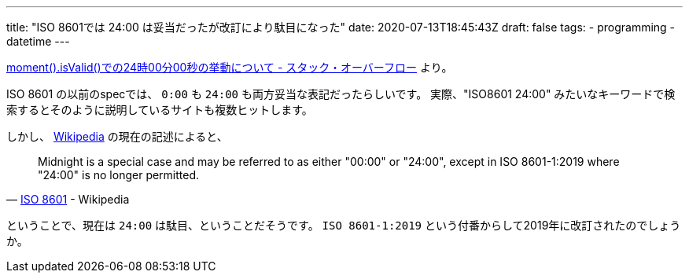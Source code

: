 ---
title: "ISO 8601では 24:00 は妥当だったが改訂により駄目になった"
date: 2020-07-13T18:45:43Z
draft: false
tags:
  - programming
  - datetime
---

https://ja.stackoverflow.com/q/68413/2808[moment().isValid()での24時00分00秒の挙動について - スタック・オーバーフロー] より。


ISO 8601 の以前のspecでは、 `0:00` も `24:00` も両方妥当な表記だったらしいです。
実際、"ISO8601 24:00" みたいなキーワードで検索するとそのように説明しているサイトも複数ヒットします。

しかし、 https://en.wikipedia.org/wiki/ISO_8601[Wikipedia] の現在の記述によると、

[quote, 'https://en.wikipedia.org/wiki/ISO_8601#Times[ISO 8601] - Wikipedia']
____
Midnight is a special case and may be referred to as either "00:00" or "24:00", except in ISO 8601-1:2019 where "24:00" is no longer permitted. 
____

ということで、現在は `24:00` は駄目、ということだそうです。 `ISO 8601-1:2019` という付番からして2019年に改訂されたのでしょうか。
